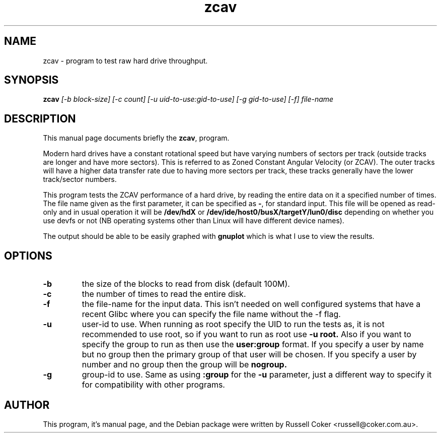 .TH zcav 1 
.SH "NAME"
zcav \- program to test raw hard drive throughput.

.SH "SYNOPSIS"
.B zcav
.I [\-b block\-size] [\-c count]
.I [\-u uid\-to\-use:gid\-to\-use] [\-g gid\-to\-use]
.I [\-f] file\-name

.SH "DESCRIPTION"
This manual page documents briefly the
.BR zcav ,
program.
.P
Modern hard drives have a constant rotational speed but have varying numbers
of sectors per track (outside tracks are longer and have more sectors). This
is referred to as Zoned Constant Angular Velocity (or ZCAV). The outer tracks
will have a higher data transfer rate due to having more sectors per track,
these tracks generally have the lower track/sector numbers.
.P
This program tests the ZCAV performance of a hard drive, by reading the entire
data on it a specified number of times. The file name given as the first
parameter, it can be specified as
.BR \- ,
for standard input. This file will be opened as read\-only and in usual
operation it will be
.BR /dev/hdX
or
.BR /dev/ide/host0/busX/targetY/lun0/disc
depending on whether you use devfs or not (NB operating systems other than
Linux will have different device names).
.P
The output should be able to be easily graphed with
.BR gnuplot
which is what I use to view the results.

.SH "OPTIONS"

.TP
.B \-b
the size of the blocks to read from disk (default 100M).

.TP
.B \-c
the number of times to read the entire disk.

.TP
.B \-f
the file\-name for the input data. This isn't needed on well configured
systems that have a recent Glibc where you can specify the file name without
the \-f flag.

.TP
.B \-u
user\-id to use.  When running as root specify the UID to run the tests as, it
is not recommended to use root, so if you want to run as root use
.B \-u root.
Also if you want to specify the group to run as then use the
.B user:group
format.  If you specify a user by name but no group then the primary group of
that user will be chosen.  If you specify a user by number and no group then
the group will be
.B nogroup.
 
.TP
.B \-g
group\-id to use.  Same as using
.B :group
for the
.B \-u
parameter, just a different way to specify it for compatibility with other
programs.

.SH "AUTHOR"
This program, it's manual page, and the Debian package were written by
Russell Coker <russell@coker.com.au>.

